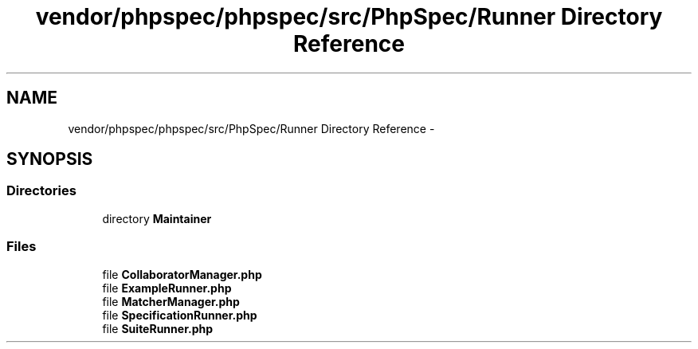 .TH "vendor/phpspec/phpspec/src/PhpSpec/Runner Directory Reference" 3 "Tue Apr 14 2015" "Version 1.0" "VirtualSCADA" \" -*- nroff -*-
.ad l
.nh
.SH NAME
vendor/phpspec/phpspec/src/PhpSpec/Runner Directory Reference \- 
.SH SYNOPSIS
.br
.PP
.SS "Directories"

.in +1c
.ti -1c
.RI "directory \fBMaintainer\fP"
.br
.in -1c
.SS "Files"

.in +1c
.ti -1c
.RI "file \fBCollaboratorManager\&.php\fP"
.br
.ti -1c
.RI "file \fBExampleRunner\&.php\fP"
.br
.ti -1c
.RI "file \fBMatcherManager\&.php\fP"
.br
.ti -1c
.RI "file \fBSpecificationRunner\&.php\fP"
.br
.ti -1c
.RI "file \fBSuiteRunner\&.php\fP"
.br
.in -1c
